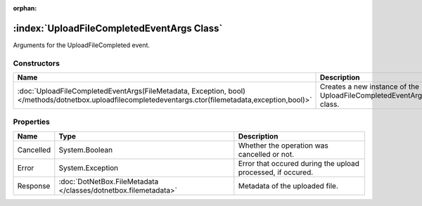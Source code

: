:orphan:

:index:`UploadFileCompletedEventArgs Class`
===========================================

Arguments for the UploadFileCompleted event.

Constructors
------------

====================================================================================================================================================== =================================================================
Name                                                                                                                                                   Description                                                       
====================================================================================================================================================== =================================================================
:doc:`UploadFileCompletedEventArgs(FileMetadata, Exception, bool) </methods/dotnetbox.uploadfilecompletedeventargs.ctor(filemetadata,exception,bool)>` Creates a new instance of the UploadFileCompletedEventArgs class. 
====================================================================================================================================================== =================================================================

Properties
----------

========= =============================================================== ===========================================================
Name      Type                                                            Description                                                 
========= =============================================================== ===========================================================
Cancelled System.Boolean                                                  Whether the operation was cancelled or not.                 
Error     System.Exception                                                Error that occured during the upload processed, if occured. 
Response  :doc:`DotNetBox.FileMetadata </classes/dotnetbox.filemetadata>` Metadata of the uploaded file.                              
========= =============================================================== ===========================================================

